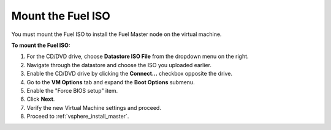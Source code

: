 .. _vsphere_mount_iso:

Mount the Fuel ISO
------------------

You must mount the Fuel ISO to install the Fuel Master node
on the virtual machine.

**To mount the Fuel ISO:**

#. For the CD/DVD drive, choose **Datastore ISO File** from
   the dropdown menu on the right.
#. Navigate through the datastore and choose the ISO you uploaded earlier.
#. Enable the CD/DVD drive by clicking the **Connect...** checkbox
   opposite the drive.
#. Go to the **VM Options** tab and expand the **Boot Options** submenu.
#. Enable the "Force BIOS setup" item.
#. Click **Next**.
#. Verify the new Virtual Machine settings and proceed.
#. Proceed to :ref:`vsphere_install_master`.
